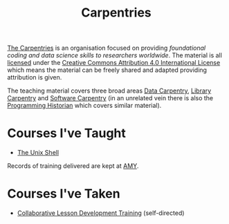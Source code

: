 :PROPERTIES:
:ID:       380cd501-fc14-4e9c-bd26-ad3fd41bace0
:mtime:    20231211080725
:ctime:    20231211080725
:END:
#+TITLE: Carpentries
#+FILETAGS: :training:teaching:learning:carpentries:

[[https://carpentries.org/][The Carpentries]] is an organisation focused on providing /foundational coding and data science skills to researchers
worldwide/. The material is all [[https://carpentries.org/license/][licensed]] under the [[https://creativecommons.org/licenses/by/4.0/][Creative Commons Attribution 4.0 International License]] which means
the material can be freely shared and adapted providing attribution is given.

The teaching material covers three broad areas [[https://datacarpentry.org/][Data Carpentry]], [[https://librarycarpentry.org/][Library Carpentry]] and [[https://software-carpentry.org/][Software Carpentry]] (in an unrelated
vein there is also the [[https://programminghistorian.org/][Programming Historian]] which covers similar material).

* Courses I've Taught

+ [[https://swcarpentry.github.io/shell-novice/][The Unix Shell]]

Records of training delivered are kept at [[https://amy.carpentries.org/dashboard/instructor/][AMY]].

* Courses I've Taken

+ [[https://carpentries.github.io/lesson-development-training/][Collaborative Lesson Development Training]] (self-directed)
